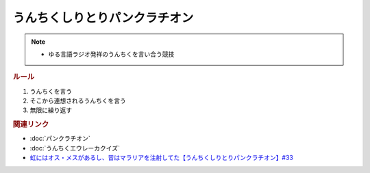 うんちくしりとりパンクラチオン
=====================================
.. note:: 
  * ゆる言語ラジオ発祥のうんちくを言い合う競技


.. rubric:: ルール
1. うんちくを言う
2. そこから連想されるうんちくを言う
3. 無限に繰り返す

.. rubric:: 関連リンク
* :doc:`パンクラチオン` 
* :doc:`うんちくエウレーカクイズ`
* `虹にはオス・メスがあるし、昔はマラリアを注射してた【うんちくしりとりパンクラチオン】#33`_

.. _虹にはオス・メスがあるし、昔はマラリアを注射してた【うんちくしりとりパンクラチオン】#33: https://www.youtube.com/watch?v=bDVpBNIXXh4